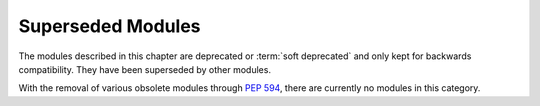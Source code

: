 .. _superseded:

******************
Superseded Modules
******************

The modules described in this chapter are deprecated or :term:`soft deprecated` and only kept for
backwards compatibility. They have been superseded by other modules.

With the removal of various obsolete modules through :pep:`594`, there are currently no modules
in this category.
